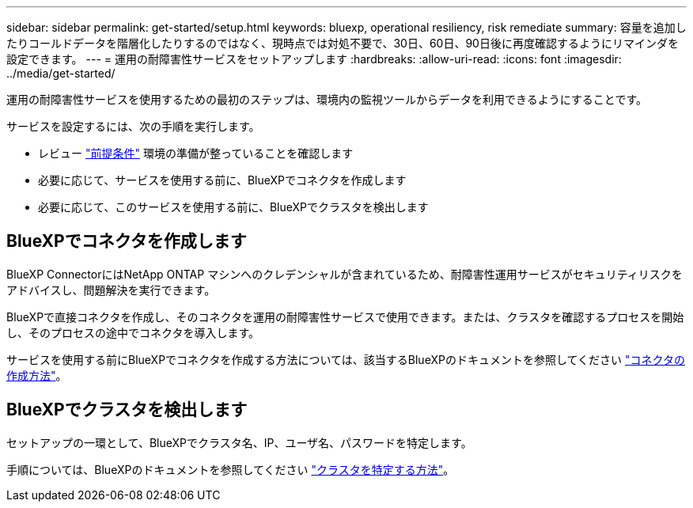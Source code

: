 ---
sidebar: sidebar 
permalink: get-started/setup.html 
keywords: bluexp, operational resiliency, risk remediate 
summary: 容量を追加したりコールドデータを階層化したりするのではなく、現時点では対処不要で、30日、60日、90日後に再度確認するようにリマインダを設定できます。 
---
= 運用の耐障害性サービスをセットアップします
:hardbreaks:
:allow-uri-read: 
:icons: font
:imagesdir: ../media/get-started/


[role="lead"]
運用の耐障害性サービスを使用するための最初のステップは、環境内の監視ツールからデータを利用できるようにすることです。

サービスを設定するには、次の手順を実行します。

* レビュー link:../get-started/prerequisites.html["前提条件"] 環境の準備が整っていることを確認します
* 必要に応じて、サービスを使用する前に、BlueXPでコネクタを作成します
* 必要に応じて、このサービスを使用する前に、BlueXPでクラスタを検出します




== BlueXPでコネクタを作成します

BlueXP ConnectorにはNetApp ONTAP マシンへのクレデンシャルが含まれているため、耐障害性運用サービスがセキュリティリスクをアドバイスし、問題解決を実行できます。

BlueXPで直接コネクタを作成し、そのコネクタを運用の耐障害性サービスで使用できます。または、クラスタを確認するプロセスを開始し、そのプロセスの途中でコネクタを導入します。

サービスを使用する前にBlueXPでコネクタを作成する方法については、該当するBlueXPのドキュメントを参照してください https://docs.netapp.com/us-en/cloud-manager-setup-admin/concept-connectors.html["コネクタの作成方法"^]。



== BlueXPでクラスタを検出します

セットアップの一環として、BlueXPでクラスタ名、IP、ユーザ名、パスワードを特定します。

手順については、BlueXPのドキュメントを参照してください https://docs.netapp.com/us-en/cloud-manager-setup-admin/index.html["クラスタを特定する方法"^]。
